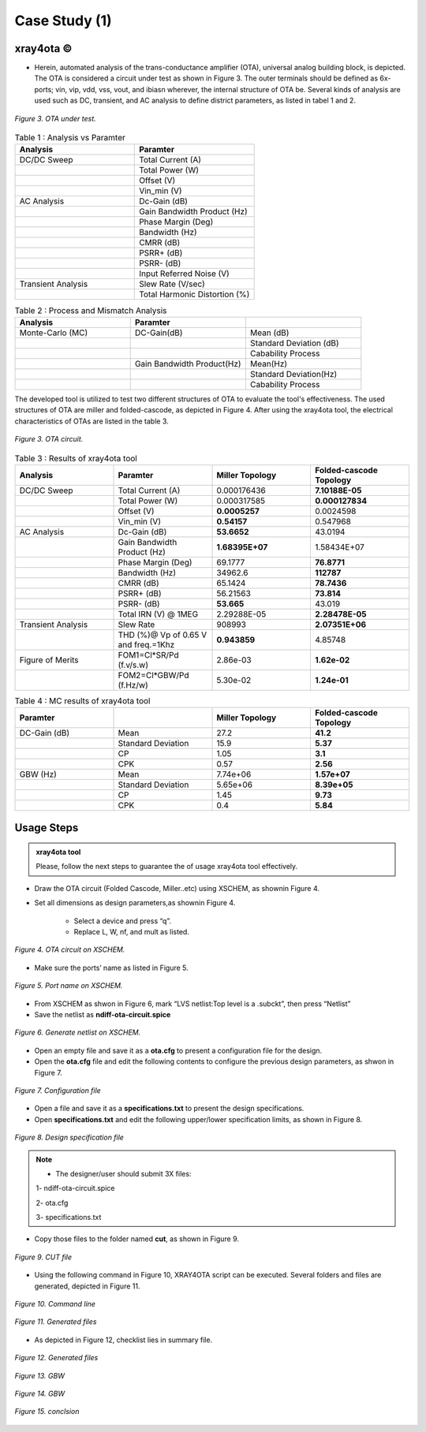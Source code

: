 .. _xray4ota:

Case Study (1)  
===============================================

xray4ota ©
------------

* Herein, automated analysis of the trans-conductance amplifier (OTA), universal analog building block, is depicted. The  OTA is considered a  circuit under test as shown in Figure 3. The outer terminals should be defined as 6x-ports; vin, vip, vdd, vss, vout, and ibiasn wherever, the internal structure of OTA be.  Several kinds of analysis are used such as DC, transient, and AC analysis to define district parameters, as listed in tabel 1 and 2. 
 
.. figure:: /images/cut.png
   :scale: 50%
   :align: center

   *Figure 3. OTA under test.*


.. list-table:: Table 1 : Analysis vs Paramter
   :widths: 50 50 
   :header-rows: 1

   * - Analysis 
     - Paramter 
   * - DC/DC Sweep
     - Total Current (A)
   * - 
     - Total Power (W)
   * - 
     - Offset (V)                    
   * - 
     - Vin_min (V)                  

   * - AC Analysis 
     - Dc-Gain (dB)
   * - 
     - Gain Bandwidth  Product (Hz)
   * - 
     - Phase Margin (Deg) 
   * - 
     - Bandwidth (Hz) 
   * - 
     - CMRR (dB)                    
   * - 
     - PSRR+ (dB)
   * - 
     - PSRR- (dB)                  
   * - 
     - Input Referred Noise (V)

   * - Transient Analysis 
     - Slew Rate (V/sec)
   * -  
     - Total Harmonic Distortion (%)

.. list-table:: Table 2 : Process and Mismatch Analysis
   :widths: 50 50 50
   :header-rows: 1

   * - Analysis 
     - Paramter 
     -
   * - Monte-Carlo (MC)
     - DC-Gain(dB)
     - Mean (dB)
   * - 
     - 
     - Standard Deviation (dB)

   * - 
     - 
     - Cabability Process

   * - 
     - Gain Bandwidth  Product(Hz)
     - Mean(Hz)    
   * - 
     -  
     - Standard Deviation(Hz)   
   * - 
     - 
     - Cabability Process     

The developed tool is utilized to test two different structures of OTA to evaluate the tool's effectiveness. The used structures of OTA are miller and folded-cascode, as depicted in Figure 4. After using the xray4ota tool, the electrical characteristics of OTAs are listed in the table 3.

.. figure:: /images/ota.png
   :scale: 50%
   :align: center

   *Figure 3. OTA circuit.*

.. list-table:: Table 3 : Results of xray4ota tool
   :widths: 50 50 50 50
   :header-rows: 1

   * - Analysis
     - Paramter
     - Miller Topology
     - Folded-cascode Topology  
   * - DC/DC Sweep
     - Total Current (A)
     - 0.000176436
     - **7.10188E-05**
   * - 
     - Total Power (W)
     - 0.000317585
     - **0.000127834**
   * - 
     - Offset (V)                    
     - **0.0005257**
     - 0.0024598
   * - 
     - Vin_min (V)                   
     - **0.54157**
     - 0.547968

   * - AC Analysis 
     - Dc-Gain (dB)   
     - **53.6652**
     - 43.0194 
   * -  
     - Gain Bandwidth  Product (Hz)  
     - **1.68395E+07**
     - 1.58434E+07 
   * -  
     - Phase Margin (Deg)  
     - 69.1777
     - **76.8771**
   * -  
     - Bandwidth (Hz)  
     - 34962.6
     - **112787**

   * -  
     - CMRR (dB)                    
     - 65.1424
     - **78.7436**

   * -  
     - PSRR+ (dB)          
     - 56.21563
     - **73.814**

   * -  
     - PSRR- (dB)          
     - **53.665**
     - 43.019

   * -  
     - Total IRN (V) @   1MEG        
     - 2.29288E-05
     - **2.28478E-05**

   * - Transient Analysis 
     - Slew Rate       
     - 908993
     - **2.07351E+06**

   * - 
     - THD (%)@ Vp of 0.65 V and freq.=1Khz       
     - **0.943859**
     - 4.85748

   * - Figure of Merits
     - FOM1=Cl*SR/Pd (f.v/s.w)   
     - 2.86e-03
     - **1.62e-02**
   * - 
     - FOM2=Cl*GBW/Pd (f.Hz/w)   
     - 5.30e-02
     - **1.24e-01**



.. list-table:: Table 4 : MC results of xray4ota tool
   :widths: 50 50 50 50 
   :header-rows: 1

   * - Paramter
     - 
     - Miller Topology
     - Folded-cascode Topology  
   * - DC-Gain (dB)
     - Mean
     - 27.2 
     - **41.2**
   * - 
     - Standard Deviation
     - 15.9 
     - **5.37**
   * - 
     - CP
     - 1.05
     - **3.1**
   * - 
     - CPK
     - 0.57
     - **2.56**
   * - GBW (Hz)
     - Mean
     - 7.74e+06
     - **1.57e+07**
   * - 
     - Standard Deviation
     - 5.65e+06
     - **8.39e+05**

   * - 
     - CP
     - 1.45
     - **9.73**

   * - 
     - CPK
     - 0.4
     - **5.84**
     

                  
Usage Steps
--------------------


.. admonition:: xray4ota tool

	Please, follow the next steps to guarantee the of usage xray4ota tool effectively. 

* Draw the OTA circuit (Folded Cascode, Miller..etc) using XSCHEM, as shownin Figure 4.

* Set all dimensions as design parameters,as shownin Figure 4.

    - Select a device and press “q”.

    - Replace L, W, nf, and mult as listed.

.. figure:: /images/xschemschematic.png
   :scale: 50%
   :align: center

   *Figure 4. OTA circuit on XSCHEM.*

* Make sure the ports’ name as listed in Figure 5.


.. figure:: /images/port.png
   :scale: 50%
   :align: center

   *Figure 5. Port name on XSCHEM.*


* From XSCHEM as shwon in Figure 6,  mark “LVS netlist:Top level is a .subckt”, then press “Netlist”

* Save the netlist as **ndiff-ota-circuit.spice**

.. figure:: /images/netlist.png
   :scale: 50%
   :align: center

   *Figure 6. Generate netlist on XSCHEM.*

* Open an empty file and save it as a  **ota.cfg** to present a configuration file for  the design.

* Open the **ota.cfg** file  and edit the following contents to configure the previous design parameters, as shwon in Figure 7.


.. figure:: /images/conf.png
   :scale: 50%
   :align: center

   *Figure 7. Configuration file*

* Open a file and save it as a  **specifications.txt** to present the  design specifications.

* Open **specifications.txt** and edit the following upper/lower specification limits, as shown in Figure 8.


.. figure:: /images/specs.png
   :scale: 50%
   :align: center

   *Figure 8. Design specification file*


.. admonition:: Note

	* The designer/user should submit 3X files:
       
        1- ndiff-ota-circuit.spice

        2- ota.cfg
        
        3- specifications.txt



* Copy those files to the folder named **cut**, as shown in Figure 9.


.. figure:: /images/cutfile.png
   :scale: 50%
   :align: center

   *Figure 9. CUT file*

* Using the following command in Figure 10, XRAY4OTA script can be executed. Several folders and files are generated, depicted in Figure 11.


.. figure:: /images/runcommand.png
   :scale: 50%
   :align: center

   *Figure 10. Command line*


.. figure:: /images/generated.png
   :scale: 50%
   :align: center

   *Figure 11. Generated files*


*  As depicted in Figure 12, checklist lies in summary file.


.. figure:: /images/checklist.png
   :scale: 50%
   :align: center

   *Figure 12. Generated files*



.. figure:: /images/GBW.png
   :scale: 60%
   :align: center

   *Figure 13. GBW*

.. figure:: /images/openloop.png
   :scale: 60%
   :align: center

   *Figure 14. GBW*



.. figure:: /images/conclsion.png
   :scale: 60%
   :align: center

   *Figure 15. conclsion*



